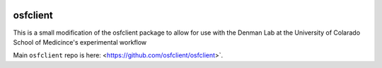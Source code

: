 .. image:: LOGO/osf-cli-logo-v1-small.png
   :alt: osfclient
   :align: right

*********
osfclient
*********

This is a small modification of the osfclient package to allow for use with the Denman Lab 
at the University of Colarado School of Medicince's experimental workflow

Main ``osfclient`` repo is here: <https://github.com/osfclient/osfclient>`. 
